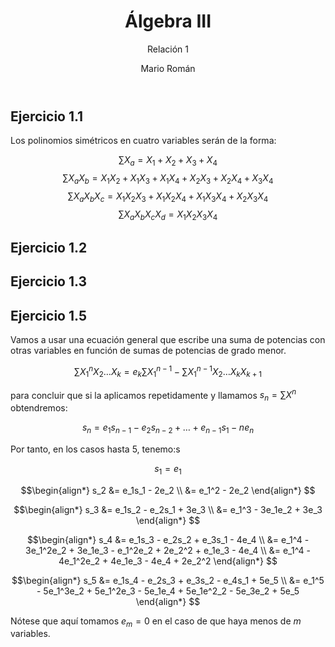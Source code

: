 #+TITLE: Álgebra III
#+SUBTITLE: Relación 1
#+AUTHOR: Mario Román
#+OPTIONS:
#+LANGUAGE: es

#+LaTeX: \setcounter{secnumdepth}{0}
#+latex_header: \usepackage{amsmath}
#+latex_header: \usepackage{amsthm}
#+latex_header: \usepackage{tikz-cd}
#+latex_header: \newtheorem{theorem}{Teorema}
#+latex_header: \newtheorem{fact}{Proposición}
#+latex_header: \newtheorem{definition}{Definición}
#+latex_header: \setlength{\parindent}{0pt}

** Ejercicio 1.1
Los polinomios simétricos en cuatro variables serán de la forma:

\[\sum X_a = X_1+X_2+X_3+X_4\]
\[\sum X_aX_b = X_1X_2+X_1X_3+X_1X_4+X_2X_3+X_2X_4+X_3X_4\]
\[\sum X_aX_bX_c = X_1X_2X_3 + X_1X_2X_4 + X_1X_3X_4 + X_2X_3X_4\]
\[\sum X_aX_bX_cX_d = X_1X_2X_3X_4\]

** Ejercicio 1.2

** Ejercicio 1.3

** Ejercicio 1.5
Vamos a usar una ecuación general que escribe una suma de potencias con
otras variables en función de sumas de potencias de grado menor.

\[\sum X_1^nX_2 \dots X_k = e_k\sum X_1^{n-1} - \sum X_1^{n-1}X_2 \dots X_kX_{k+1}\]

para concluir que si la aplicamos repetidamente y llamamos 
$s_n = \sum X^n$ obtendremos:

\[ s_n = e_1s_{n-1} - e_2s_{n-2} + \dots + e_{n-1}s_1 - ne_n \]

Por tanto, en los casos hasta $5$, tenemo:s

\[s_1 = e_1\]

\[\begin{align*}
s_2 &= e_1s_1 - 2e_2 \\
&= e_1^2 - 2e_2
\end{align*}
\]

\[\begin{align*}
s_3 &= e_1s_2 - e_2s_1 + 3e_3 \\
&= e_1^3 - 3e_1e_2 + 3e_3
\end{align*}
\]

\[\begin{align*}
s_4 &= e_1s_3 - e_2s_2 + e_3s_1 - 4e_4 \\
&= e_1^4 - 3e_1^2e_2 + 3e_1e_3 - e_1^2e_2 + 2e_2^2 + e_1e_3 - 4e_4 \\
&= e_1^4 - 4e_1^2e_2 + 4e_1e_3 - 4e_4 + 2e_2^2 
\end{align*}
\]

\[\begin{align*}
s_5 &= e_1s_4 - e_2s_3 + e_3s_2 - e_4s_1 + 5e_5 \\
&= e_1^5 - 5e_1^3e_2 + 5e_1^2e_3 - 5e_1e_4 + 5e_1e^2_2 - 5e_3e_2 + 5e_5
\end{align*}
\]

Nótese que aquí tomamos $e_m = 0$ en el caso de que haya menos de $m$ variables.

